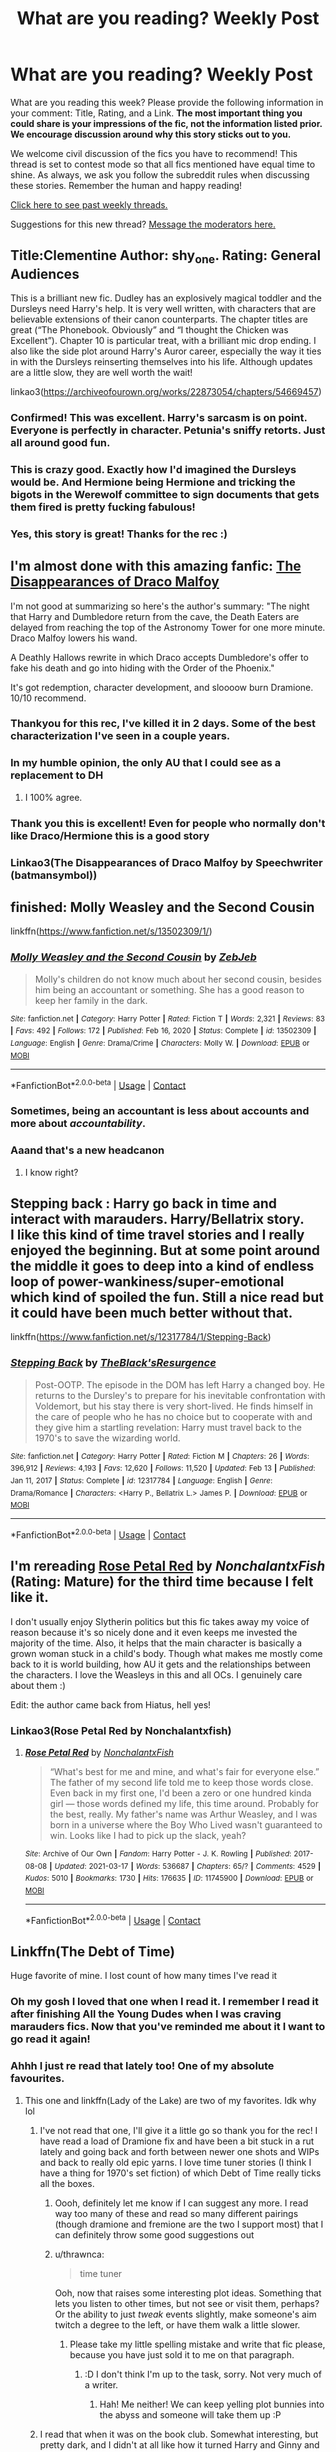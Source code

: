 #+TITLE: What are you reading? Weekly Post

* What are you reading? Weekly Post
:PROPERTIES:
:Author: the-phony-pony
:Score: 46
:DateUnix: 1615982417.0
:DateShort: 2021-Mar-17
:FlairText: Weekly Discussion
:END:
What are you reading this week? Please provide the following information in your comment: Title, Rating, and a Link. *The most important thing you could share is your impressions of the fic, not the information listed prior. We encourage discussion around why this story sticks out to you.*

We welcome civil discussion of the fics you have to recommend! This thread is set to contest mode so that all fics mentioned have equal time to shine. As always, we ask you follow the subreddit rules when discussing these stories. Remember the human and happy reading!

[[https://www.reddit.com/r/HPfanfiction/search?q=flair%3AWeekly+Discussion&restrict_sr=on&sort=new&t=all][Click here to see past weekly threads.]]

Suggestions for this new thread? [[https://www.reddit.com/message/compose?to=%2Fr%2FHPfanfiction&subject=Weekly+Thread][Message the moderators here.]]


** Title:Clementine Author: shy_one. Rating: General Audiences

This is a brilliant new fic. Dudley has an explosively magical toddler and the Dursleys need Harry's help. It is very well written, with characters that are believable extensions of their canon counterparts. The chapter titles are great (“The Phonebook. Obviously” and “I thought the Chicken was Excellent”). Chapter 10 is particular treat, with a brilliant mic drop ending. I also like the side plot around Harry's Auror career, especially the way it ties in with the Dursleys reinserting themselves into his life. Although updates are a little slow, they are well worth the wait!

linkao3([[https://archiveofourown.org/works/22873054/chapters/54669457]])
:PROPERTIES:
:Author: Ok-Acanthaceae-184
:Score: 23
:DateUnix: 1615998361.0
:DateShort: 2021-Mar-17
:END:

*** Confirmed! This was excellent. Harry's sarcasm is on point. Everyone is perfectly in character. Petunia's sniffy retorts. Just all around good fun.
:PROPERTIES:
:Author: Fit_Custard4195
:Score: 12
:DateUnix: 1616003779.0
:DateShort: 2021-Mar-17
:END:


*** This is crazy good. Exactly how I'd imagined the Dursleys would be. And Hermione being Hermione and tricking the bigots in the Werewolf committee to sign documents that gets them fired is pretty fucking fabulous!
:PROPERTIES:
:Author: inayeth1
:Score: 6
:DateUnix: 1616333438.0
:DateShort: 2021-Mar-21
:END:


*** Yes, this story is great! Thanks for the rec :)
:PROPERTIES:
:Author: anu_start_69
:Score: 2
:DateUnix: 1616566069.0
:DateShort: 2021-Mar-24
:END:


** I'm almost done with this amazing fanfic: [[https://archiveofourown.org/works/23296162/chapters/55794568][The Disappearances of Draco Malfoy]]

I'm not good at summarizing so here's the author's summary: "The night that Harry and Dumbledore return from the cave, the Death Eaters are delayed from reaching the top of the Astronomy Tower for one more minute. Draco Malfoy lowers his wand.

A Deathly Hallows rewrite in which Draco accepts Dumbledore's offer to fake his death and go into hiding with the Order of the Phoenix."

It's got redemption, character development, and sloooow burn Dramione. 10/10 recommend.
:PROPERTIES:
:Author: Maximum_Arachnid2804
:Score: 21
:DateUnix: 1616019306.0
:DateShort: 2021-Mar-18
:END:

*** Thankyou for this rec, I've killed it in 2 days. Some of the best characterization I've seen in a couple years.
:PROPERTIES:
:Author: Dominemm
:Score: 7
:DateUnix: 1616168893.0
:DateShort: 2021-Mar-19
:END:


*** In my humble opinion, the only AU that I could see as a replacement to DH
:PROPERTIES:
:Author: TheHi198
:Score: 7
:DateUnix: 1616300477.0
:DateShort: 2021-Mar-21
:END:

**** I 100% agree.
:PROPERTIES:
:Author: Maximum_Arachnid2804
:Score: 7
:DateUnix: 1616301306.0
:DateShort: 2021-Mar-21
:END:


*** Thank you this is excellent! Even for people who normally don't like Draco/Hermione this is a good story
:PROPERTIES:
:Author: camilagaa11
:Score: 6
:DateUnix: 1616176763.0
:DateShort: 2021-Mar-19
:END:


*** Linkao3(The Disappearances of Draco Malfoy by Speechwriter (batmansymbol))
:PROPERTIES:
:Author: HungryGhostCat
:Score: 2
:DateUnix: 1616467653.0
:DateShort: 2021-Mar-23
:END:


** finished: Molly Weasley and the Second Cousin

linkffn([[https://www.fanfiction.net/s/13502309/1/]])
:PROPERTIES:
:Author: NotSoSnarky
:Score: 22
:DateUnix: 1616109819.0
:DateShort: 2021-Mar-19
:END:

*** [[https://www.fanfiction.net/s/13502309/1/][*/Molly Weasley and the Second Cousin/*]] by [[https://www.fanfiction.net/u/10283561/ZebJeb][/ZebJeb/]]

#+begin_quote
  Molly's children do not know much about her second cousin, besides him being an accountant or something. She has a good reason to keep her family in the dark.
#+end_quote

^{/Site/:} ^{fanfiction.net} ^{*|*} ^{/Category/:} ^{Harry} ^{Potter} ^{*|*} ^{/Rated/:} ^{Fiction} ^{T} ^{*|*} ^{/Words/:} ^{2,321} ^{*|*} ^{/Reviews/:} ^{83} ^{*|*} ^{/Favs/:} ^{492} ^{*|*} ^{/Follows/:} ^{172} ^{*|*} ^{/Published/:} ^{Feb} ^{16,} ^{2020} ^{*|*} ^{/Status/:} ^{Complete} ^{*|*} ^{/id/:} ^{13502309} ^{*|*} ^{/Language/:} ^{English} ^{*|*} ^{/Genre/:} ^{Drama/Crime} ^{*|*} ^{/Characters/:} ^{Molly} ^{W.} ^{*|*} ^{/Download/:} ^{[[http://www.ff2ebook.com/old/ffn-bot/index.php?id=13502309&source=ff&filetype=epub][EPUB]]} ^{or} ^{[[http://www.ff2ebook.com/old/ffn-bot/index.php?id=13502309&source=ff&filetype=mobi][MOBI]]}

--------------

*FanfictionBot*^{2.0.0-beta} | [[https://github.com/FanfictionBot/reddit-ffn-bot/wiki/Usage][Usage]] | [[https://www.reddit.com/message/compose?to=tusing][Contact]]
:PROPERTIES:
:Author: FanfictionBot
:Score: 12
:DateUnix: 1616109838.0
:DateShort: 2021-Mar-19
:END:


*** Sometimes, being an accountant is less about accounts and more about /accountability/.
:PROPERTIES:
:Author: thrawnca
:Score: 10
:DateUnix: 1616230556.0
:DateShort: 2021-Mar-20
:END:


*** Aaand that's a new headcanon
:PROPERTIES:
:Author: Erkkifloof
:Score: 8
:DateUnix: 1616173560.0
:DateShort: 2021-Mar-19
:END:

**** I know right?
:PROPERTIES:
:Author: NotSoSnarky
:Score: 3
:DateUnix: 1616173920.0
:DateShort: 2021-Mar-19
:END:


** Stepping back : Harry go back in time and interact with marauders. Harry/Bellatrix story.\\
I like this kind of time travel stories and I really enjoyed the beginning. But at some point around the middle it goes to deep into a kind of endless loop of power-wankiness/super-emotional which kind of spoiled the fun. Still a nice read but it could have been much better without that.

linkffn([[https://www.fanfiction.net/s/12317784/1/Stepping-Back]])
:PROPERTIES:
:Author: PaddleStroke
:Score: 14
:DateUnix: 1615999747.0
:DateShort: 2021-Mar-17
:END:

*** [[https://www.fanfiction.net/s/12317784/1/][*/Stepping Back/*]] by [[https://www.fanfiction.net/u/8024050/TheBlack-sResurgence][/TheBlack'sResurgence/]]

#+begin_quote
  Post-OOTP. The episode in the DOM has left Harry a changed boy. He returns to the Dursley's to prepare for his inevitable confrontation with Voldemort, but his stay there is very short-lived. He finds himself in the care of people who he has no choice but to cooperate with and they give him a startling revelation: Harry must travel back to the 1970's to save the wizarding world.
#+end_quote

^{/Site/:} ^{fanfiction.net} ^{*|*} ^{/Category/:} ^{Harry} ^{Potter} ^{*|*} ^{/Rated/:} ^{Fiction} ^{M} ^{*|*} ^{/Chapters/:} ^{26} ^{*|*} ^{/Words/:} ^{396,912} ^{*|*} ^{/Reviews/:} ^{4,193} ^{*|*} ^{/Favs/:} ^{12,620} ^{*|*} ^{/Follows/:} ^{11,520} ^{*|*} ^{/Updated/:} ^{Feb} ^{13} ^{*|*} ^{/Published/:} ^{Jan} ^{11,} ^{2017} ^{*|*} ^{/Status/:} ^{Complete} ^{*|*} ^{/id/:} ^{12317784} ^{*|*} ^{/Language/:} ^{English} ^{*|*} ^{/Genre/:} ^{Drama/Romance} ^{*|*} ^{/Characters/:} ^{<Harry} ^{P.,} ^{Bellatrix} ^{L.>} ^{James} ^{P.} ^{*|*} ^{/Download/:} ^{[[http://www.ff2ebook.com/old/ffn-bot/index.php?id=12317784&source=ff&filetype=epub][EPUB]]} ^{or} ^{[[http://www.ff2ebook.com/old/ffn-bot/index.php?id=12317784&source=ff&filetype=mobi][MOBI]]}

--------------

*FanfictionBot*^{2.0.0-beta} | [[https://github.com/FanfictionBot/reddit-ffn-bot/wiki/Usage][Usage]] | [[https://www.reddit.com/message/compose?to=tusing][Contact]]
:PROPERTIES:
:Author: FanfictionBot
:Score: 4
:DateUnix: 1615999774.0
:DateShort: 2021-Mar-17
:END:


** I'm rereading [[https://archiveofourown.org/works/11745900?view_adult=true&view_full_work=true][*Rose Petal Red*]] by /NonchalantxFish/ (Rating: Mature) for the third time because I felt like it.

I don't usually enjoy Slytherin politics but this fic takes away my voice of reason because it's so nicely done and it even keeps me invested the majority of the time. Also, it helps that the main character is basically a grown woman stuck in a child's body. Though what makes me mostly come back to it is world building, how AU it gets and the relationships between the characters. I love the Weasleys in this and all OCs. I genuinely care about them :)

Edit: the author came back from Hiatus, hell yes!
:PROPERTIES:
:Author: hp_777
:Score: 12
:DateUnix: 1615991472.0
:DateShort: 2021-Mar-17
:END:

*** Linkao3(Rose Petal Red by Nonchalantxfish)
:PROPERTIES:
:Author: HungryGhostCat
:Score: 2
:DateUnix: 1616467753.0
:DateShort: 2021-Mar-23
:END:

**** [[https://archiveofourown.org/works/11745900][*/Rose Petal Red/*]] by [[https://www.archiveofourown.org/users/NonchalantxFish/pseuds/NonchalantxFish][/NonchalantxFish/]]

#+begin_quote
  “What's best for me and mine, and what's fair for everyone else.” The father of my second life told me to keep those words close. Even back in my first one, I'd been a zero or one hundred kinda girl --- those words defined my life, this time around. Probably for the best, really. My father's name was Arthur Weasley, and I was born in a universe where the Boy Who Lived wasn't guaranteed to win. Looks like I had to pick up the slack, yeah?
#+end_quote

^{/Site/:} ^{Archive} ^{of} ^{Our} ^{Own} ^{*|*} ^{/Fandom/:} ^{Harry} ^{Potter} ^{-} ^{J.} ^{K.} ^{Rowling} ^{*|*} ^{/Published/:} ^{2017-08-08} ^{*|*} ^{/Updated/:} ^{2021-03-17} ^{*|*} ^{/Words/:} ^{536687} ^{*|*} ^{/Chapters/:} ^{65/?} ^{*|*} ^{/Comments/:} ^{4529} ^{*|*} ^{/Kudos/:} ^{5010} ^{*|*} ^{/Bookmarks/:} ^{1730} ^{*|*} ^{/Hits/:} ^{176635} ^{*|*} ^{/ID/:} ^{11745900} ^{*|*} ^{/Download/:} ^{[[https://archiveofourown.org/downloads/11745900/Rose%20Petal%20Red.epub?updated_at=1616135214][EPUB]]} ^{or} ^{[[https://archiveofourown.org/downloads/11745900/Rose%20Petal%20Red.mobi?updated_at=1616135214][MOBI]]}

--------------

*FanfictionBot*^{2.0.0-beta} | [[https://github.com/FanfictionBot/reddit-ffn-bot/wiki/Usage][Usage]] | [[https://www.reddit.com/message/compose?to=tusing][Contact]]
:PROPERTIES:
:Author: FanfictionBot
:Score: 2
:DateUnix: 1616467778.0
:DateShort: 2021-Mar-23
:END:


** Linkffn(The Debt of Time)

Huge favorite of mine. I lost count of how many times I've read it
:PROPERTIES:
:Author: RikkuFayth
:Score: 12
:DateUnix: 1616073484.0
:DateShort: 2021-Mar-18
:END:

*** Oh my gosh I loved that one when I read it. I remember I read it after finishing All the Young Dudes when I was craving marauders fics. Now that you've reminded me about it I want to go read it again!
:PROPERTIES:
:Author: Creative-Wallaby-126
:Score: 5
:DateUnix: 1616192651.0
:DateShort: 2021-Mar-20
:END:


*** Ahhh I just re read that lately too! One of my absolute favourites.
:PROPERTIES:
:Author: Superted1612
:Score: 3
:DateUnix: 1616092675.0
:DateShort: 2021-Mar-18
:END:

**** This one and linkffn(Lady of the Lake) are two of my favorites. Idk why lol
:PROPERTIES:
:Author: RikkuFayth
:Score: 3
:DateUnix: 1616092728.0
:DateShort: 2021-Mar-18
:END:

***** I've not read that one, I'll give it a little go so thank you for the rec! I have read a load of Dramione fix and have been a bit stuck in a rut lately and going back and forth between newer one shots and WIPs and back to really old epic yarns. I love time tuner stories (I think I have a thing for 1970's set fiction) of which Debt of Time really ticks all the boxes.
:PROPERTIES:
:Author: Superted1612
:Score: 3
:DateUnix: 1616092919.0
:DateShort: 2021-Mar-18
:END:

****** Oooh, definitely let me know if I can suggest any more. I read way too many of these and read so many different pairings (though dramione and fremione are the two I support most) that I can definitely throw some good suggestions out
:PROPERTIES:
:Author: RikkuFayth
:Score: 5
:DateUnix: 1616093015.0
:DateShort: 2021-Mar-18
:END:


****** u/thrawnca:
#+begin_quote
  time tuner
#+end_quote

Ooh, now that raises some interesting plot ideas. Something that lets you listen to other times, but not see or visit them, perhaps? Or the ability to just /tweak/ events slightly, make someone's aim twitch a degree to the left, or have them walk a little slower.
:PROPERTIES:
:Author: thrawnca
:Score: 2
:DateUnix: 1616230937.0
:DateShort: 2021-Mar-20
:END:

******* Please take my little spelling mistake and write that fic please, because you have just sold it to me on that paragraph.
:PROPERTIES:
:Author: Superted1612
:Score: 3
:DateUnix: 1616232630.0
:DateShort: 2021-Mar-20
:END:

******** :D I don't think I'm up to the task, sorry. Not very much of a writer.
:PROPERTIES:
:Author: thrawnca
:Score: 2
:DateUnix: 1616232711.0
:DateShort: 2021-Mar-20
:END:

********* Hah! Me neither! We can keep yelling plot bunnies into the abyss and someone will take them up :P
:PROPERTIES:
:Author: Superted1612
:Score: 2
:DateUnix: 1616232781.0
:DateShort: 2021-Mar-20
:END:


***** I read that when it was on the book club. Somewhat interesting, but pretty dark, and I didn't at all like how it turned Harry and Ginny and Ron and various others into violent oppressive hedonists in the aftermath of the war.
:PROPERTIES:
:Author: thrawnca
:Score: 3
:DateUnix: 1616231115.0
:DateShort: 2021-Mar-20
:END:


***** [[https://www.fanfiction.net/s/10654712/1/][*/Lady of the Lake/*]] by [[https://www.fanfiction.net/u/4314892/Colubrina][/Colubrina/]]

#+begin_quote
  Hermione and Draco team up after the war to overthrow the Order and take over wizarding Britain. They have plans and they'll get power, but the cost of victory may be higher than they expected and more than they can bear. Dark Dramione. COMPLETE
#+end_quote

^{/Site/:} ^{fanfiction.net} ^{*|*} ^{/Category/:} ^{Harry} ^{Potter} ^{*|*} ^{/Rated/:} ^{Fiction} ^{M} ^{*|*} ^{/Chapters/:} ^{50} ^{*|*} ^{/Words/:} ^{183,705} ^{*|*} ^{/Reviews/:} ^{4,730} ^{*|*} ^{/Favs/:} ^{5,909} ^{*|*} ^{/Follows/:} ^{2,751} ^{*|*} ^{/Updated/:} ^{Jun} ^{8,} ^{2015} ^{*|*} ^{/Published/:} ^{Aug} ^{29,} ^{2014} ^{*|*} ^{/Status/:} ^{Complete} ^{*|*} ^{/id/:} ^{10654712} ^{*|*} ^{/Language/:} ^{English} ^{*|*} ^{/Genre/:} ^{Drama/Romance} ^{*|*} ^{/Characters/:} ^{<Hermione} ^{G.,} ^{Draco} ^{M.>} ^{Blaise} ^{Z.,} ^{Theodore} ^{N.} ^{*|*} ^{/Download/:} ^{[[http://www.ff2ebook.com/old/ffn-bot/index.php?id=10654712&source=ff&filetype=epub][EPUB]]} ^{or} ^{[[http://www.ff2ebook.com/old/ffn-bot/index.php?id=10654712&source=ff&filetype=mobi][MOBI]]}

--------------

*FanfictionBot*^{2.0.0-beta} | [[https://github.com/FanfictionBot/reddit-ffn-bot/wiki/Usage][Usage]] | [[https://www.reddit.com/message/compose?to=tusing][Contact]]
:PROPERTIES:
:Author: FanfictionBot
:Score: 2
:DateUnix: 1616092750.0
:DateShort: 2021-Mar-18
:END:


*** [[https://www.fanfiction.net/s/10772496/1/][*/The Debt of Time/*]] by [[https://www.fanfiction.net/u/5869599/ShayaLonnie][/ShayaLonnie/]]

#+begin_quote
  When Hermione finds a way to bring Sirius back from the veil, her actions change the rest of the war. Little does she know her spell restoring him to life provokes magic she doesn't understand and sets her on a path that ends with a Time-Turner. *Art by Freya Ishtar*
#+end_quote

^{/Site/:} ^{fanfiction.net} ^{*|*} ^{/Category/:} ^{Harry} ^{Potter} ^{*|*} ^{/Rated/:} ^{Fiction} ^{M} ^{*|*} ^{/Chapters/:} ^{154} ^{*|*} ^{/Words/:} ^{727,515} ^{*|*} ^{/Reviews/:} ^{13,498} ^{*|*} ^{/Favs/:} ^{11,272} ^{*|*} ^{/Follows/:} ^{4,407} ^{*|*} ^{/Updated/:} ^{Oct} ^{27,} ^{2016} ^{*|*} ^{/Published/:} ^{Oct} ^{21,} ^{2014} ^{*|*} ^{/Status/:} ^{Complete} ^{*|*} ^{/id/:} ^{10772496} ^{*|*} ^{/Language/:} ^{English} ^{*|*} ^{/Genre/:} ^{Romance/Friendship} ^{*|*} ^{/Characters/:} ^{Hermione} ^{G.,} ^{Sirius} ^{B.,} ^{Remus} ^{L.} ^{*|*} ^{/Download/:} ^{[[http://www.ff2ebook.com/old/ffn-bot/index.php?id=10772496&source=ff&filetype=epub][EPUB]]} ^{or} ^{[[http://www.ff2ebook.com/old/ffn-bot/index.php?id=10772496&source=ff&filetype=mobi][MOBI]]}

--------------

*FanfictionBot*^{2.0.0-beta} | [[https://github.com/FanfictionBot/reddit-ffn-bot/wiki/Usage][Usage]] | [[https://www.reddit.com/message/compose?to=tusing][Contact]]
:PROPERTIES:
:Author: FanfictionBot
:Score: 2
:DateUnix: 1616073503.0
:DateShort: 2021-Mar-18
:END:


** Human, rated M. [[https://archiveofourown.org/works/23404057/chapters/56088769]]

I loved this fic. Really different. It's Remus/Tonks but it's nothing like canon. It's an AU where Remus and other werewolves were trained to be Voldemort's assassins/bodyguards as young children. It's a totally different take on Remus, werewolves, and the HP universe overall. Almost 190k words, complete.
:PROPERTIES:
:Author: Zigzagthatzip
:Score: 12
:DateUnix: 1616161094.0
:DateShort: 2021-Mar-19
:END:

*** Linkao3(Human by cellorocksmyworld)
:PROPERTIES:
:Author: HungryGhostCat
:Score: 2
:DateUnix: 1616467148.0
:DateShort: 2021-Mar-23
:END:

**** [[https://archiveofourown.org/works/23404057][*/Human/*]] by [[https://www.archiveofourown.org/users/cellorocksmyworld/pseuds/cellorocksmyworld][/cellorocksmyworld/]]

#+begin_quote
  Nymphadora Tonks takes a chance and asks the pariah of the wizarding world - Remus Lupin - out for a drink. The chaos that ensues will test her bravery, her ability to Apparate whilst drunk, and her perception of those who must live in the grey areas between black and white. AU
#+end_quote

^{/Site/:} ^{Archive} ^{of} ^{Our} ^{Own} ^{*|*} ^{/Fandom/:} ^{Harry} ^{Potter} ^{-} ^{J.} ^{K.} ^{Rowling} ^{*|*} ^{/Published/:} ^{2020-03-31} ^{*|*} ^{/Completed/:} ^{2021-03-15} ^{*|*} ^{/Words/:} ^{187788} ^{*|*} ^{/Chapters/:} ^{20/20} ^{*|*} ^{/Comments/:} ^{26} ^{*|*} ^{/Kudos/:} ^{46} ^{*|*} ^{/Bookmarks/:} ^{16} ^{*|*} ^{/Hits/:} ^{1556} ^{*|*} ^{/ID/:} ^{23404057} ^{*|*} ^{/Download/:} ^{[[https://archiveofourown.org/downloads/23404057/Human.epub?updated_at=1615865508][EPUB]]} ^{or} ^{[[https://archiveofourown.org/downloads/23404057/Human.mobi?updated_at=1615865508][MOBI]]}

--------------

*FanfictionBot*^{2.0.0-beta} | [[https://github.com/FanfictionBot/reddit-ffn-bot/wiki/Usage][Usage]] | [[https://www.reddit.com/message/compose?to=tusing][Contact]]
:PROPERTIES:
:Author: FanfictionBot
:Score: 2
:DateUnix: 1616467174.0
:DateShort: 2021-Mar-23
:END:


*** I just finished this one too! I wish she had time to finish her other story Give Me Up For Gone (another Remus and Tonks AU), it was also really good
:PROPERTIES:
:Author: Jgrmnn
:Score: 1
:DateUnix: 1616418858.0
:DateShort: 2021-Mar-22
:END:


** linkffn([[https://www.fanfiction.net/s/13845602/1/No-One-s-Listening]])

A great One-shot I had the pleasure of discovering. Not one who reads these things normally but I'm glad I went and followed my impulse. Really captures the Heart and Soul of the balck family. How they were so broken and how each one ultimately was rendered apart from each other by the Black Family traditions and Motto.
:PROPERTIES:
:Author: jk-alot
:Score: 10
:DateUnix: 1616376141.0
:DateShort: 2021-Mar-22
:END:

*** Holy shot there went my heart. Poor reggie
:PROPERTIES:
:Author: lalionneverte
:Score: 5
:DateUnix: 1616452070.0
:DateShort: 2021-Mar-23
:END:

**** In a twist it seems that reggie was the only one to really notice how broken the family was. And he died just as he truly realized what he needed to do.
:PROPERTIES:
:Author: jk-alot
:Score: 4
:DateUnix: 1616453920.0
:DateShort: 2021-Mar-23
:END:


*** Linkffn(No One's Listening by whitherwaywill)
:PROPERTIES:
:Author: HungryGhostCat
:Score: 3
:DateUnix: 1616467475.0
:DateShort: 2021-Mar-23
:END:

**** [deleted]
:PROPERTIES:
:Score: 2
:DateUnix: 1616467500.0
:DateShort: 2021-Mar-23
:END:

***** Weird... wrong story got linked 😑
:PROPERTIES:
:Author: HungryGhostCat
:Score: 3
:DateUnix: 1616467839.0
:DateShort: 2021-Mar-23
:END:


*** ffnbot!refresh
:PROPERTIES:
:Author: thrawnca
:Score: 1
:DateUnix: 1616568394.0
:DateShort: 2021-Mar-24
:END:


*** [[https://www.fanfiction.net/s/13845602/1/][*/No One's Listening/*]] by [[https://www.fanfiction.net/u/9059141/whitherwaywill][/whitherwaywill/]]

#+begin_quote
  The Blacks will say what they like, scream what they like, do what they like, but no one's ever listening.
#+end_quote

^{/Site/:} ^{fanfiction.net} ^{*|*} ^{/Category/:} ^{Harry} ^{Potter} ^{*|*} ^{/Rated/:} ^{Fiction} ^{T} ^{*|*} ^{/Words/:} ^{3,088} ^{*|*} ^{/Reviews/:} ^{2} ^{*|*} ^{/Favs/:} ^{7} ^{*|*} ^{/Follows/:} ^{4} ^{*|*} ^{/Published/:} ^{Mar} ^{21} ^{*|*} ^{/Status/:} ^{Complete} ^{*|*} ^{/id/:} ^{13845602} ^{*|*} ^{/Language/:} ^{English} ^{*|*} ^{/Genre/:} ^{Family/Angst} ^{*|*} ^{/Characters/:} ^{Sirius} ^{B.,} ^{Regulus} ^{B.,} ^{Orion} ^{B.,} ^{Walburga} ^{B.} ^{*|*} ^{/Download/:} ^{[[http://www.ff2ebook.com/old/ffn-bot/index.php?id=13845602&source=ff&filetype=epub][EPUB]]} ^{or} ^{[[http://www.ff2ebook.com/old/ffn-bot/index.php?id=13845602&source=ff&filetype=mobi][MOBI]]}

--------------

*FanfictionBot*^{2.0.0-beta} | [[https://github.com/FanfictionBot/reddit-ffn-bot/wiki/Usage][Usage]] | [[https://www.reddit.com/message/compose?to=tusing][Contact]]
:PROPERTIES:
:Author: FanfictionBot
:Score: 1
:DateUnix: 1616568426.0
:DateShort: 2021-Mar-24
:END:


** This beautiful piece of literature:

[[https://m.fanfiction.net/s/10150152/1/Through-the-Veil-Strangely]]
:PROPERTIES:
:Author: Daemon_Sultan
:Score: 9
:DateUnix: 1615986375.0
:DateShort: 2021-Mar-17
:END:

*** Ah, I love this one. Pre-Heresy Thousand Sons are cool. I also really love the Author's other work, the Inquisitor Carrow series.
:PROPERTIES:
:Author: Josiador
:Score: 4
:DateUnix: 1616026734.0
:DateShort: 2021-Mar-18
:END:


*** Linkffn(Through the Veil Strangely by littlewhitecat)
:PROPERTIES:
:Author: HungryGhostCat
:Score: 3
:DateUnix: 1616466875.0
:DateShort: 2021-Mar-23
:END:

**** [[https://www.fanfiction.net/s/10150152/1/][*/Through the Veil Strangely/*]] by [[https://www.fanfiction.net/u/2085009/littlewhitecat][/littlewhitecat/]]

#+begin_quote
  When Sirius falls through the Veil in the Department of Mysteries Harry attempts to nose-dive after him. A strange encounter for Harry radically changes his world view;why worry about a Dark Lord when there's a good book to explore?
#+end_quote

^{/Site/:} ^{fanfiction.net} ^{*|*} ^{/Category/:} ^{Harry} ^{Potter} ^{+} ^{Warhammer} ^{Crossover} ^{*|*} ^{/Rated/:} ^{Fiction} ^{T} ^{*|*} ^{/Chapters/:} ^{6} ^{*|*} ^{/Words/:} ^{70,340} ^{*|*} ^{/Reviews/:} ^{392} ^{*|*} ^{/Favs/:} ^{2,026} ^{*|*} ^{/Follows/:} ^{1,427} ^{*|*} ^{/Updated/:} ^{Nov} ^{16,} ^{2015} ^{*|*} ^{/Published/:} ^{Feb} ^{28,} ^{2014} ^{*|*} ^{/Status/:} ^{Complete} ^{*|*} ^{/id/:} ^{10150152} ^{*|*} ^{/Language/:} ^{English} ^{*|*} ^{/Genre/:} ^{Adventure/Humor} ^{*|*} ^{/Download/:} ^{[[http://www.ff2ebook.com/old/ffn-bot/index.php?id=10150152&source=ff&filetype=epub][EPUB]]} ^{or} ^{[[http://www.ff2ebook.com/old/ffn-bot/index.php?id=10150152&source=ff&filetype=mobi][MOBI]]}

--------------

*FanfictionBot*^{2.0.0-beta} | [[https://github.com/FanfictionBot/reddit-ffn-bot/wiki/Usage][Usage]] | [[https://www.reddit.com/message/compose?to=tusing][Contact]]
:PROPERTIES:
:Author: FanfictionBot
:Score: 2
:DateUnix: 1616466903.0
:DateShort: 2021-Mar-23
:END:


** I've been enjoying some work by "inwardtransience" on ao3. Specifically, I love the writing style and worldbuilding in "To Reach Without" and "Her Mother's Love." I'm not linking them, just to be on the safe side with rule 8. But if you, like me, have no moral objection to reading fiction that would violate rule 8 to link, then I strongly recommend that you find and read these fics.
:PROPERTIES:
:Author: Devil_May_Kare
:Score: 10
:DateUnix: 1616064199.0
:DateShort: 2021-Mar-18
:END:

*** I really like her work and worldbuilding. She has mad writing and research skills but she almost never finishes a story or really gets going with it, despite writing hundreds of thousands of words lengt stories. Such a shame.
:PROPERTIES:
:Author: Pavic412
:Score: 7
:DateUnix: 1616070833.0
:DateShort: 2021-Mar-18
:END:

**** While she struggles to complete fics due to how long they get, her writing, characterization and worldbuilding are so far above most writers that even though they may not be complete, they are 100% worth reading.

Only downside is that she's ruined me for most long fiction, most just don't compare to her work (though it isn't a downside for me, her fics are very wordy, and heavy on introspection, which might not be to some people's tastes).
:PROPERTIES:
:Author: BecomingValkyrie
:Score: 5
:DateUnix: 1616101707.0
:DateShort: 2021-Mar-19
:END:


*** She has a talent for depicting protagonists with unusual mental states. Sociopaths (The Good War, The Long Game, The Plan Series) , Magical Creatures (Her Mother's Love) and abuse/trauma survivors (To Reach Without). Their thought processes and motivations feel realistic and come through clearly. If you like reading mental therapy sessions in fiction (Jessica Yamada from Parahumans anyone?) you are likely to love it. And that's not even getting into the amazing worldbuilding shared common to her fics!

Cons: Her plots tend to get lost within the characters and worldbuilding leaving most of the works incomplete or untenably large (1M words of The Plan Series). Don't mind much though, this is one of the situations in which the journey is a lot more beautiful than the end.
:PROPERTIES:
:Author: xshadowfax
:Score: 6
:DateUnix: 1616093656.0
:DateShort: 2021-Mar-18
:END:


** Im on chapter 36 of an alternate universe fanfiction featuring Harry potter and an original character. Harry has the elder wand and the two of them are what we call "elementals" meaning they can control an element. The story is really good so far, its not really canon compliant but it has a lot of scenes from canon (idk if that makes sense ? ) I don't know what the pairings are gonna be (im still on year 3 so they are kind of young ? ) but the story is finished and there is an epilogue. Linkffn([[https://m.fanfiction.net/s/12798308/1/]])
:PROPERTIES:
:Author: chayoutofcontext
:Score: 9
:DateUnix: 1616072855.0
:DateShort: 2021-Mar-18
:END:

*** I can tell you that the pairing part is very very much worth it, it's done really well and the war is done amazingly too
:PROPERTIES:
:Author: Erkkifloof
:Score: 7
:DateUnix: 1616173657.0
:DateShort: 2021-Mar-19
:END:


*** [[https://www.fanfiction.net/s/12798308/1/][*/Harry Potter and the Elemental's Power/*]] by [[https://www.fanfiction.net/u/9922227/Sage-Ra][/Sage Ra/]]

#+begin_quote
  A story about a Harry Potter possessing the Elder Wand, the power of an Element and a prophecy balancing his fate.
#+end_quote

^{/Site/:} ^{fanfiction.net} ^{*|*} ^{/Category/:} ^{Harry} ^{Potter} ^{*|*} ^{/Rated/:} ^{Fiction} ^{M} ^{*|*} ^{/Chapters/:} ^{63} ^{*|*} ^{/Words/:} ^{403,221} ^{*|*} ^{/Reviews/:} ^{202} ^{*|*} ^{/Favs/:} ^{1,632} ^{*|*} ^{/Follows/:} ^{902} ^{*|*} ^{/Published/:} ^{Jan} ^{13,} ^{2018} ^{*|*} ^{/Status/:} ^{Complete} ^{*|*} ^{/id/:} ^{12798308} ^{*|*} ^{/Language/:} ^{English} ^{*|*} ^{/Genre/:} ^{Adventure/Fantasy} ^{*|*} ^{/Characters/:} ^{Harry} ^{P.,} ^{OC} ^{*|*} ^{/Download/:} ^{[[http://www.ff2ebook.com/old/ffn-bot/index.php?id=12798308&source=ff&filetype=epub][EPUB]]} ^{or} ^{[[http://www.ff2ebook.com/old/ffn-bot/index.php?id=12798308&source=ff&filetype=mobi][MOBI]]}

--------------

*FanfictionBot*^{2.0.0-beta} | [[https://github.com/FanfictionBot/reddit-ffn-bot/wiki/Usage][Usage]] | [[https://www.reddit.com/message/compose?to=tusing][Contact]]
:PROPERTIES:
:Author: FanfictionBot
:Score: 3
:DateUnix: 1616072874.0
:DateShort: 2021-Mar-18
:END:


** I'm almost done with The Merging, and it'd say it's 3.5/5.

It starts well, but later the story's spread too thin when the author keeps introducing new characters for Harry to interact with. That in itself is not that bad, but most of those characters star in one chapter, and then they are forgotten for the next few.

It's even worse considering the story is tagged as a Romance, and all those characters are supposed to be potential love interests, but when you finally get to know one of them the story moves on to the next one.
:PROPERTIES:
:Author: ygrekks
:Score: 7
:DateUnix: 1615988087.0
:DateShort: 2021-Mar-17
:END:

*** It's so unfocused, lol.

It could've been the one good Honks fic
:PROPERTIES:
:Score: 3
:DateUnix: 1616026673.0
:DateShort: 2021-Mar-18
:END:

**** Right?!

But then Tonks randomly decides to leave it all behind and throw it in with Voldy...
:PROPERTIES:
:Author: ygrekks
:Score: 4
:DateUnix: 1616062691.0
:DateShort: 2021-Mar-18
:END:

***** She is an undercover agent, there's a long scene explaining that.
:PROPERTIES:
:Author: Tiiber
:Score: 3
:DateUnix: 1616149537.0
:DateShort: 2021-Mar-19
:END:

****** I'm well aware. It was more of a complaint that decision to do it came really out of nowhere. There was no slowly growing discontent with the Order on her side, she was not arguing for them to take more drastic measures. She just lost a fight, and her attitude towards war changed.
:PROPERTIES:
:Author: ygrekks
:Score: 5
:DateUnix: 1616226401.0
:DateShort: 2021-Mar-20
:END:


**** If you're looking for Honks, might I recommend linkffn(A Graceless Tandem) ?
:PROPERTIES:
:Score: 3
:DateUnix: 1616214475.0
:DateShort: 2021-Mar-20
:END:

***** [[https://www.fanfiction.net/s/13806550/1/][*/A Graceless Tandem/*]] by [[https://www.fanfiction.net/u/13265614/Frickles][/Frickles/]]

#+begin_quote
  Newly minted auror Harry Potter is assigned to partner with the DMLE's loose cannon, Nymphadora Tonks, on her last chance with the Department. AU.
#+end_quote

^{/Site/:} ^{fanfiction.net} ^{*|*} ^{/Category/:} ^{Harry} ^{Potter} ^{*|*} ^{/Rated/:} ^{Fiction} ^{M} ^{*|*} ^{/Chapters/:} ^{8} ^{*|*} ^{/Words/:} ^{36,931} ^{*|*} ^{/Reviews/:} ^{95} ^{*|*} ^{/Favs/:} ^{253} ^{*|*} ^{/Follows/:} ^{416} ^{*|*} ^{/Updated/:} ^{Mar} ^{11} ^{*|*} ^{/Published/:} ^{Jan} ^{29} ^{*|*} ^{/id/:} ^{13806550} ^{*|*} ^{/Language/:} ^{English} ^{*|*} ^{/Genre/:} ^{Romance/Suspense} ^{*|*} ^{/Characters/:} ^{<Harry} ^{P.,} ^{N.} ^{Tonks>} ^{*|*} ^{/Download/:} ^{[[http://www.ff2ebook.com/old/ffn-bot/index.php?id=13806550&source=ff&filetype=epub][EPUB]]} ^{or} ^{[[http://www.ff2ebook.com/old/ffn-bot/index.php?id=13806550&source=ff&filetype=mobi][MOBI]]}

--------------

*FanfictionBot*^{2.0.0-beta} | [[https://github.com/FanfictionBot/reddit-ffn-bot/wiki/Usage][Usage]] | [[https://www.reddit.com/message/compose?to=tusing][Contact]]
:PROPERTIES:
:Author: FanfictionBot
:Score: 3
:DateUnix: 1616214502.0
:DateShort: 2021-Mar-20
:END:


***** are there lemons?
:PROPERTIES:
:Author: MH_VOID
:Score: 2
:DateUnix: 1616558633.0
:DateShort: 2021-Mar-24
:END:

****** No. Some oblique references, a few 'fade to black' moments, but nothing sexually explicit.
:PROPERTIES:
:Score: 2
:DateUnix: 1616559518.0
:DateShort: 2021-Mar-24
:END:


** I somehow stumbled onto an unusual fic that I just finished. I swear I don't only read Draco-centric fics! This one is pretty dark, but not in the evil wizard sort of way but rather on the topic of mental illness. It's ultimately a Drarry, but the focus of the story really isn't the romance part of it.

It was quite good, but also depressing to read so make sure you've got the constitution for it. There's also a morbid sense of humor throughout the fic, so if you can't do gallows humor you might not like the way some of the people joke. It's all a part of the greater scheme though, and the fic wouldn't have been the same without it popping up here and there.

The author has quite a few misspellings and misused words, so I get the sense that they either lacked a beta or might not be a native English speaker.

TW/CW: Talk of mental illness, eating disorders, addiction, and suicide.

Linkao3(What's Eating Draco Malfoy? by i8thecookie)
:PROPERTIES:
:Author: HungryGhostCat
:Score: 7
:DateUnix: 1616099904.0
:DateShort: 2021-Mar-19
:END:

*** [[https://archiveofourown.org/works/11992257][*/What's Eating Draco Malfoy?/*]] by [[https://www.archiveofourown.org/users/i8thecookie/pseuds/i8thecookie][/i8thecookie/]]

#+begin_quote
  "Tragedy struck today when Anorexia Nervosa claimed a young boy's life," he spoke loudly. "Very sad. He will be missed by one person, maybe two. Awful. Now to the weather with Carl!"Ginny could not help herself; she burst out laughing. She didn't know what was more absurd. The way Malfoy joked about his own death or the fact that he had watched muggle TV. Muggle news even."You're a bloody lunatic!" she snorted, and Malfoy's smile widened."Darling," he said in a posh accent. "We're all bloody lunatics, that's why we're here in the first place." He started to stand up. "Now that you're here, that goes for you too." He began walking away from her, slowly tilting his head as he spoke over his shoulder."Welcome to the loony bin, Weaslette!"
#+end_quote

^{/Site/:} ^{Archive} ^{of} ^{Our} ^{Own} ^{*|*} ^{/Fandom/:} ^{Harry} ^{Potter} ^{-} ^{J.} ^{K.} ^{Rowling} ^{*|*} ^{/Published/:} ^{2017-09-24} ^{*|*} ^{/Completed/:} ^{2019-07-03} ^{*|*} ^{/Words/:} ^{75214} ^{*|*} ^{/Chapters/:} ^{4/4} ^{*|*} ^{/Comments/:} ^{194} ^{*|*} ^{/Kudos/:} ^{1380} ^{*|*} ^{/Bookmarks/:} ^{336} ^{*|*} ^{/Hits/:} ^{26222} ^{*|*} ^{/ID/:} ^{11992257} ^{*|*} ^{/Download/:} ^{[[https://archiveofourown.org/downloads/11992257/Whats%20Eating%20Draco.epub?updated_at=1616052615][EPUB]]} ^{or} ^{[[https://archiveofourown.org/downloads/11992257/Whats%20Eating%20Draco.mobi?updated_at=1616052615][MOBI]]}

--------------

*FanfictionBot*^{2.0.0-beta} | [[https://github.com/FanfictionBot/reddit-ffn-bot/wiki/Usage][Usage]] | [[https://www.reddit.com/message/compose?to=tusing][Contact]]
:PROPERTIES:
:Author: FanfictionBot
:Score: 3
:DateUnix: 1616099920.0
:DateShort: 2021-Mar-19
:END:


*** Do you know how it earned the 'E' rating?
:PROPERTIES:
:Author: thrawnca
:Score: 2
:DateUnix: 1616568515.0
:DateShort: 2021-Mar-24
:END:

**** Most likely because of the content warnings that I mentioned before. It doesn't gloss over anything about some of the illnesses that it talks about, and it especially doesn't make any of it romanticized or pretty. The issues encountered by characters in it are boldly and harshly described, there's nothing nice about any of it. There's no sexually explicit content, just painful explicit content.
:PROPERTIES:
:Author: HungryGhostCat
:Score: 1
:DateUnix: 1616569108.0
:DateShort: 2021-Mar-24
:END:


** I'm reading The Eagle's Nest on Ao3. It's a post-war eighth year fic that has some really cool characterizations. Dramione, but there's more to it than the usual tropey shit of Hermione being reduced to a blank slate to help along Draco's redemption. I really recommend it! [[https://archiveofourown.org/works/14461941/chapters/33410025]]
:PROPERTIES:
:Author: Creative-Wallaby-126
:Score: 6
:DateUnix: 1616192578.0
:DateShort: 2021-Mar-20
:END:

*** Linkao3(The Eagle's Nest by HeartOfAspen)
:PROPERTIES:
:Author: HungryGhostCat
:Score: 1
:DateUnix: 1616467220.0
:DateShort: 2021-Mar-23
:END:

**** ffnbot!refresh
:PROPERTIES:
:Author: HungryGhostCat
:Score: 1
:DateUnix: 1616473922.0
:DateShort: 2021-Mar-23
:END:


**** [[https://archiveofourown.org/works/14461941][*/The Eagle's Nest/*]] by [[https://www.archiveofourown.org/users/HeartOfAspen/pseuds/HeartOfAspen][/HeartOfAspen/]]

#+begin_quote
  Hermione's eighth year at Hogwarts is already going to be difficult in the aftermath of the war, but is further thrown into upheaval when Headmistress McGonagall orders a re-sorting of all students to promote inter-house unity. But when the Sorting Hat sends Hermione to Ravenclaw with Draco - and without Harry or Ron - how will she cope? [Epilogue? What epilogue?] Prevalent alchemy.
#+end_quote

^{/Site/:} ^{Archive} ^{of} ^{Our} ^{Own} ^{*|*} ^{/Fandom/:} ^{Harry} ^{Potter} ^{-} ^{J.} ^{K.} ^{Rowling} ^{*|*} ^{/Published/:} ^{2018-04-28} ^{*|*} ^{/Completed/:} ^{2020-09-21} ^{*|*} ^{/Words/:} ^{292798} ^{*|*} ^{/Chapters/:} ^{71/71} ^{*|*} ^{/Comments/:} ^{3162} ^{*|*} ^{/Kudos/:} ^{6635} ^{*|*} ^{/Bookmarks/:} ^{1856} ^{*|*} ^{/Hits/:} ^{173904} ^{*|*} ^{/ID/:} ^{14461941} ^{*|*} ^{/Download/:} ^{[[https://archiveofourown.org/downloads/14461941/The%20Eagles%20Nest.epub?updated_at=1616078151][EPUB]]} ^{or} ^{[[https://archiveofourown.org/downloads/14461941/The%20Eagles%20Nest.mobi?updated_at=1616078151][MOBI]]}

--------------

*FanfictionBot*^{2.0.0-beta} | [[https://github.com/FanfictionBot/reddit-ffn-bot/wiki/Usage][Usage]] | [[https://www.reddit.com/message/compose?to=tusing][Contact]]
:PROPERTIES:
:Author: FanfictionBot
:Score: 1
:DateUnix: 1616473956.0
:DateShort: 2021-Mar-23
:END:


** Linkffn(Warcaster) was unexpectedly amazing. It had harry dimension traveling and the other dimension very different and interesting- I almost want a novel on that alone- without becoming boring/slow or too focused on the other dimension. It's a really well balanced piece of work, covers dark topics and war tactics and retains humour. Realistic, no bashing, no OP, unfinished but a good read and definitely worth it.
:PROPERTIES:
:Author: broken_brushes
:Score: 4
:DateUnix: 1616531424.0
:DateShort: 2021-Mar-24
:END:

*** [[https://www.fanfiction.net/s/10125015/1/][*/Warcaster/*]] by [[https://www.fanfiction.net/u/3269586/The-Crimson-Lord][/The Crimson Lord/]]

#+begin_quote
  The spell that should have killed sent its victim to a world where man bound machines to their will. Warcasters commanded and warjacks obeyed, and the Fates that had meant for the boy to carry a burden found instead a girl who stared at them beside the empty crib of her twin. Fifteen years have passed and the Dark Lord has returned. The Light must have a champion, but who?
#+end_quote

^{/Site/:} ^{fanfiction.net} ^{*|*} ^{/Category/:} ^{Harry} ^{Potter} ^{*|*} ^{/Rated/:} ^{Fiction} ^{T} ^{*|*} ^{/Chapters/:} ^{10} ^{*|*} ^{/Words/:} ^{50,630} ^{*|*} ^{/Reviews/:} ^{567} ^{*|*} ^{/Favs/:} ^{1,487} ^{*|*} ^{/Follows/:} ^{1,635} ^{*|*} ^{/Updated/:} ^{Jul} ^{4,} ^{2019} ^{*|*} ^{/Published/:} ^{Feb} ^{19,} ^{2014} ^{*|*} ^{/id/:} ^{10125015} ^{*|*} ^{/Language/:} ^{English} ^{*|*} ^{/Genre/:} ^{Adventure/Fantasy} ^{*|*} ^{/Characters/:} ^{Harry} ^{P.} ^{*|*} ^{/Download/:} ^{[[http://www.ff2ebook.com/old/ffn-bot/index.php?id=10125015&source=ff&filetype=epub][EPUB]]} ^{or} ^{[[http://www.ff2ebook.com/old/ffn-bot/index.php?id=10125015&source=ff&filetype=mobi][MOBI]]}

--------------

*FanfictionBot*^{2.0.0-beta} | [[https://github.com/FanfictionBot/reddit-ffn-bot/wiki/Usage][Usage]] | [[https://www.reddit.com/message/compose?to=tusing][Contact]]
:PROPERTIES:
:Author: FanfictionBot
:Score: 3
:DateUnix: 1616531450.0
:DateShort: 2021-Mar-24
:END:


** Re-reading [[https://archiveofourown.org/series/755028]] (Of A Linear Circle) because the latest part Finally got around to describing what exactly happened in Halloween 1981. As far as this AU is concerned anyway.

I rate the entire Series an 8 out of 10. My favorite part being Part 3(Harry is in it!)

As to why it sticks out for me, it fixes an issue with Canon that bothered me since the very beginning. Harry should not have been in that house after Riddle regained a body the way he did. The entirety of OoTP was a shitshow this fic goes out of it's way to fix. Even if it was done in a very extreme manner.
:PROPERTIES:
:Author: Blade1301
:Score: 12
:DateUnix: 1615996720.0
:DateShort: 2021-Mar-17
:END:

*** Just bumped up to the current point of this after reading the whole series, it is probably the longest work I've ever read and maintains a pretty consistent quality.

Now I'm in that post-good book dip.
:PROPERTIES:
:Author: undyau
:Score: 2
:DateUnix: 1616142201.0
:DateShort: 2021-Mar-19
:END:


*** Thanks for it, really good fic, read the whole 1st part of a couple of days. Apart from a few things about Dumbledore, it's really good fic series
:PROPERTIES:
:Author: Rishabh_0507
:Score: 2
:DateUnix: 1616491156.0
:DateShort: 2021-Mar-23
:END:

**** Not spoiling it, but there is an interesting reveal about Dumbledore in Part 8. In the sence that I've never seen it before. You know, assuming you get that far.
:PROPERTIES:
:Author: Blade1301
:Score: 3
:DateUnix: 1616508460.0
:DateShort: 2021-Mar-23
:END:

***** I'll just cross my fingers that it isn't something bad regarding him. God knows how many fics I have read with a bad image of dumbledore lol
:PROPERTIES:
:Author: Rishabh_0507
:Score: 2
:DateUnix: 1616509287.0
:DateShort: 2021-Mar-23
:END:


** Title: Bibliomancy

My thoughts: This was a reread. An older fic Irma Pince centric about libraries and existentialism. Definitely recommend if you haven't read it before! I think the author initially intended it to be a AU with more fics. But I liked this one.

linkao3([[https://archiveofourown.org/works/13331355]])

I am mostly following along with [[https://archiveofourown.org/works/28860678][Pandemic]]. There is one chapter left so I decided to catch up on the shorter stories in the AU.

Title: Ballad of the Sugar Plum Fairy My thoughts: This is about Albus Dumbledore's story in Pandemic. I liked how he is written in the AU. So it was good to have a standalone one shot focusing on him. Definitely going on the reread list.

linkao3([[https://archiveofourown.org/works/29439321]])

Title: Hoist the Colors

My thoughts: Bellatrix centric one shot in Pandemic. I really liked how this fic has a realistic take on Delphi's origins. Without spoiling too much, Narcissa is the one who ends the second war. She gets Voldemort to retire by giving him a kid to worry about. The whole AU is just wonderful what-if world building with beautiful writing. I loved how the female characters are written.

linkao3([[https://archiveofourown.org/works/29971104]])

Title: The keepers of the flame of the ecumenical good

My thoughts: Draco centric one shot in Pandemic. Draco isn't my favorite in canon. The author does a good job of making him likable in this AU. I don't think this will be on my reread list because Draco.

linkao3([[https://archiveofourown.org/works/29665644]])

Title: Eternal Sunshine of the Scourgified Mind

My thoughts: Not sure. Finding it hard to get into this fic. Maybe next week I can give more impressions.

linkffn([[https://www.fanfiction.net/s/2594688/1/Eternal-Sunshine-of-the-Scourgified-Mind]])
:PROPERTIES:
:Author: Consistent_Squash
:Score: 5
:DateUnix: 1615996221.0
:DateShort: 2021-Mar-17
:END:

*** [[https://archiveofourown.org/works/13331355][*/Bibliomancy/*]] by [[https://www.archiveofourown.org/users/redsnake05/pseuds/redsnake05][/redsnake05/]]

#+begin_quote
  Irma Pince was called as Librarian to fulfil the vision of the Hogwarts Library. She's spent her life turning that vision into reality with the complicated magic of books. People are no less complicated.
#+end_quote

^{/Site/:} ^{Archive} ^{of} ^{Our} ^{Own} ^{*|*} ^{/Fandom/:} ^{Harry} ^{Potter} ^{-} ^{J.} ^{K.} ^{Rowling} ^{*|*} ^{/Published/:} ^{2018-01-10} ^{*|*} ^{/Words/:} ^{12380} ^{*|*} ^{/Chapters/:} ^{1/1} ^{*|*} ^{/Comments/:} ^{17} ^{*|*} ^{/Kudos/:} ^{26} ^{*|*} ^{/Bookmarks/:} ^{7} ^{*|*} ^{/Hits/:} ^{425} ^{*|*} ^{/ID/:} ^{13331355} ^{*|*} ^{/Download/:} ^{[[https://archiveofourown.org/downloads/13331355/Bibliomancy.epub?updated_at=1515614893][EPUB]]} ^{or} ^{[[https://archiveofourown.org/downloads/13331355/Bibliomancy.mobi?updated_at=1515614893][MOBI]]}

--------------

[[https://archiveofourown.org/works/29439321][*/The ballad of the sugar plum fairy/*]] by [[https://www.archiveofourown.org/users/eldritcher/pseuds/eldritcher][/eldritcher/]]

#+begin_quote
  Made terribly wise after the Mistake, Dumbledore had life all planned out: Marry a Sentient Castle.
#+end_quote

^{/Site/:} ^{Archive} ^{of} ^{Our} ^{Own} ^{*|*} ^{/Fandom/:} ^{Harry} ^{Potter} ^{-} ^{J.} ^{K.} ^{Rowling} ^{*|*} ^{/Published/:} ^{2021-02-15} ^{*|*} ^{/Words/:} ^{11587} ^{*|*} ^{/Chapters/:} ^{1/1} ^{*|*} ^{/Comments/:} ^{4} ^{*|*} ^{/Kudos/:} ^{23} ^{*|*} ^{/Bookmarks/:} ^{5} ^{*|*} ^{/Hits/:} ^{334} ^{*|*} ^{/ID/:} ^{29439321} ^{*|*} ^{/Download/:} ^{[[https://archiveofourown.org/downloads/29439321/The%20ballad%20of%20the%20sugar.epub?updated_at=1615740447][EPUB]]} ^{or} ^{[[https://archiveofourown.org/downloads/29439321/The%20ballad%20of%20the%20sugar.mobi?updated_at=1615740447][MOBI]]}

--------------

[[https://archiveofourown.org/works/29971104][*/Hoist the Colours/*]] by [[https://www.archiveofourown.org/users/eldritcher/pseuds/eldritcher][/eldritcher/]]

#+begin_quote
  Narcissa's grand plan to end the war is to make Voldemort retire by giving him a child to worry about. Her plan works too well. Bellatrix is left to do damage control as Voldemort takes to parenting.
#+end_quote

^{/Site/:} ^{Archive} ^{of} ^{Our} ^{Own} ^{*|*} ^{/Fandoms/:} ^{Harry} ^{Potter} ^{-} ^{J.} ^{K.} ^{Rowling,} ^{Harry} ^{Potter} ^{and} ^{the} ^{Cursed} ^{Child} ^{-} ^{Thorne} ^{&} ^{Rowling} ^{*|*} ^{/Published/:} ^{2021-03-11} ^{*|*} ^{/Words/:} ^{7572} ^{*|*} ^{/Chapters/:} ^{1/1} ^{*|*} ^{/Kudos/:} ^{10} ^{*|*} ^{/Hits/:} ^{105} ^{*|*} ^{/ID/:} ^{29971104} ^{*|*} ^{/Download/:} ^{[[https://archiveofourown.org/downloads/29971104/Hoist%20the%20Colours.epub?updated_at=1615431008][EPUB]]} ^{or} ^{[[https://archiveofourown.org/downloads/29971104/Hoist%20the%20Colours.mobi?updated_at=1615431008][MOBI]]}

--------------

[[https://archiveofourown.org/works/29665644][*/The Keepers of the Flame of The Ecumenical Good/*]] by [[https://www.archiveofourown.org/users/eldritcher/pseuds/eldritcher][/eldritcher/]]

#+begin_quote
  Draco doesn't mean to carry on with the family tradition of giving Voldemort sanctuary. Still, it is a matter of The Ecumenical Good.
#+end_quote

^{/Site/:} ^{Archive} ^{of} ^{Our} ^{Own} ^{*|*} ^{/Fandoms/:} ^{Harry} ^{Potter} ^{-} ^{J.} ^{K.} ^{Rowling,} ^{Harry} ^{Potter} ^{and} ^{the} ^{Cursed} ^{Child} ^{-} ^{Thorne} ^{&} ^{Rowling} ^{*|*} ^{/Published/:} ^{2021-02-24} ^{*|*} ^{/Words/:} ^{5545} ^{*|*} ^{/Chapters/:} ^{1/1} ^{*|*} ^{/Kudos/:} ^{10} ^{*|*} ^{/Bookmarks/:} ^{2} ^{*|*} ^{/Hits/:} ^{119} ^{*|*} ^{/ID/:} ^{29665644} ^{*|*} ^{/Download/:} ^{[[https://archiveofourown.org/downloads/29665644/The%20Keepers%20of%20the%20Flame.epub?updated_at=1614129182][EPUB]]} ^{or} ^{[[https://archiveofourown.org/downloads/29665644/The%20Keepers%20of%20the%20Flame.mobi?updated_at=1614129182][MOBI]]}

--------------

[[https://www.fanfiction.net/s/2594688/1/][*/Eternal Sunshine of the Scourgified Mind/*]] by [[https://www.fanfiction.net/u/900634/Solstice-Muse][/Solstice Muse/]]

#+begin_quote
  The trio have defeated Voldemort but paid a devastating price.How can they cope without each other and without any magical memories?. This fic is now being gradually beta'd and chapters reposted
#+end_quote

^{/Site/:} ^{fanfiction.net} ^{*|*} ^{/Category/:} ^{Harry} ^{Potter} ^{*|*} ^{/Rated/:} ^{Fiction} ^{T} ^{*|*} ^{/Chapters/:} ^{49} ^{*|*} ^{/Words/:} ^{177,085} ^{*|*} ^{/Reviews/:} ^{1,246} ^{*|*} ^{/Favs/:} ^{806} ^{*|*} ^{/Follows/:} ^{184} ^{*|*} ^{/Updated/:} ^{May} ^{25,} ^{2006} ^{*|*} ^{/Published/:} ^{Sep} ^{26,} ^{2005} ^{*|*} ^{/Status/:} ^{Complete} ^{*|*} ^{/id/:} ^{2594688} ^{*|*} ^{/Language/:} ^{English} ^{*|*} ^{/Genre/:} ^{Angst/Drama} ^{*|*} ^{/Characters/:} ^{Ron} ^{W.,} ^{Hermione} ^{G.} ^{*|*} ^{/Download/:} ^{[[http://www.ff2ebook.com/old/ffn-bot/index.php?id=2594688&source=ff&filetype=epub][EPUB]]} ^{or} ^{[[http://www.ff2ebook.com/old/ffn-bot/index.php?id=2594688&source=ff&filetype=mobi][MOBI]]}

--------------

*FanfictionBot*^{2.0.0-beta} | [[https://github.com/FanfictionBot/reddit-ffn-bot/wiki/Usage][Usage]] | [[https://www.reddit.com/message/compose?to=tusing][Contact]]
:PROPERTIES:
:Author: FanfictionBot
:Score: 2
:DateUnix: 1615996247.0
:DateShort: 2021-Mar-17
:END:


** I have been reading A New Beginning by Harmonization again.

Its so long already and yet i feel the story is nowhere near finished. I hope new chapters are released soon.
:PROPERTIES:
:Author: MisterJeffa
:Score: 4
:DateUnix: 1616535116.0
:DateShort: 2021-Mar-24
:END:

*** linkffn(A New Beginning by Harmonization)
:PROPERTIES:
:Author: Miqdad_Suleman
:Score: 2
:DateUnix: 1616562904.0
:DateShort: 2021-Mar-24
:END:

**** [[https://www.fanfiction.net/s/12731357/1/][*/A New Beginning/*]] by [[https://www.fanfiction.net/u/3255380/Harmonization][/Harmonization/]]

#+begin_quote
  After a devastating fall out with the Weasley's and fame taking over his life after the death of Voldemort, all Harry longs for is a normal life. In an attempt to find happiness, he leaves for France to start over. What he finds will bring him more happiness than he ever thought possible. But what happens when that happiness is threatened by random deaths by a mysterious killer?
#+end_quote

^{/Site/:} ^{fanfiction.net} ^{*|*} ^{/Category/:} ^{Harry} ^{Potter} ^{*|*} ^{/Rated/:} ^{Fiction} ^{M} ^{*|*} ^{/Chapters/:} ^{27} ^{*|*} ^{/Words/:} ^{205,776} ^{*|*} ^{/Reviews/:} ^{239} ^{*|*} ^{/Favs/:} ^{820} ^{*|*} ^{/Follows/:} ^{1,186} ^{*|*} ^{/Updated/:} ^{Jan} ^{13} ^{*|*} ^{/Published/:} ^{Nov} ^{20,} ^{2017} ^{*|*} ^{/id/:} ^{12731357} ^{*|*} ^{/Language/:} ^{English} ^{*|*} ^{/Genre/:} ^{Romance/Mystery} ^{*|*} ^{/Characters/:} ^{<Harry} ^{P.,} ^{Gabrielle} ^{D.>} ^{Fleur} ^{D.,} ^{Nicolas} ^{F.} ^{*|*} ^{/Download/:} ^{[[http://www.ff2ebook.com/old/ffn-bot/index.php?id=12731357&source=ff&filetype=epub][EPUB]]} ^{or} ^{[[http://www.ff2ebook.com/old/ffn-bot/index.php?id=12731357&source=ff&filetype=mobi][MOBI]]}

--------------

*FanfictionBot*^{2.0.0-beta} | [[https://github.com/FanfictionBot/reddit-ffn-bot/wiki/Usage][Usage]] | [[https://www.reddit.com/message/compose?to=tusing][Contact]]
:PROPERTIES:
:Author: FanfictionBot
:Score: 2
:DateUnix: 1616562930.0
:DateShort: 2021-Mar-24
:END:


** I'm up to book 6 in the a very Slytherin Harry. A really like their take on a Harry in Slytherin. No 13 year adult lords. One of the better Slytherin Harry's I have read.
:PROPERTIES:
:Author: jolli866
:Score: 6
:DateUnix: 1616013691.0
:DateShort: 2021-Mar-18
:END:

*** please link this. please

edit: nvm, i found it
:PROPERTIES:
:Author: adamistroubled
:Score: 5
:DateUnix: 1616022294.0
:DateShort: 2021-Mar-18
:END:

**** What was it?
:PROPERTIES:
:Author: Underwater_Pickle
:Score: 3
:DateUnix: 1616100028.0
:DateShort: 2021-Mar-19
:END:

***** You can just search "a very slytherin harry" on google and find it
:PROPERTIES:
:Author: Erkkifloof
:Score: 1
:DateUnix: 1616173800.0
:DateShort: 2021-Mar-19
:END:


***** [deleted]
:PROPERTIES:
:Score: 1
:DateUnix: 1616173729.0
:DateShort: 2021-Mar-19
:END:

****** [[https://archiveofourown.org/works/13754304][*/Onyx/*]] by [[https://www.archiveofourown.org/users/geoffaree/pseuds/geoffaree][/geoffaree/]]

#+begin_quote
  Harry and Jax's second summer at Spinner's End and third year at Hogwarts. One filled with new and exciting classes, a surprisingly competent Defense Professor, and a few revelations that nobody saw coming, least of all Harry himself.
#+end_quote

^{/Site/:} ^{Archive} ^{of} ^{Our} ^{Own} ^{*|*} ^{/Fandom/:} ^{Harry} ^{Potter} ^{-} ^{J.} ^{K.} ^{Rowling} ^{*|*} ^{/Published/:} ^{2018-02-21} ^{*|*} ^{/Completed/:} ^{2018-08-25} ^{*|*} ^{/Words/:} ^{139573} ^{*|*} ^{/Chapters/:} ^{27/27} ^{*|*} ^{/Comments/:} ^{2388} ^{*|*} ^{/Kudos/:} ^{3982} ^{*|*} ^{/Bookmarks/:} ^{305} ^{*|*} ^{/Hits/:} ^{61115} ^{*|*} ^{/ID/:} ^{13754304} ^{*|*} ^{/Download/:} ^{[[https://archiveofourown.org/downloads/13754304/Onyx.epub?updated_at=1613983123][EPUB]]} ^{or} ^{[[https://archiveofourown.org/downloads/13754304/Onyx.mobi?updated_at=1613983123][MOBI]]}

--------------

*FanfictionBot*^{2.0.0-beta} | [[https://github.com/FanfictionBot/reddit-ffn-bot/wiki/Usage][Usage]] | [[https://www.reddit.com/message/compose?to=tusing][Contact]]
:PROPERTIES:
:Author: FanfictionBot
:Score: 1
:DateUnix: 1616173752.0
:DateShort: 2021-Mar-19
:END:


** Currently rereading [[https://www.fanfiction.net/s/7657235/][Path of the King]] by Neoalfa (M rated). It is a Fate/Stay Night fanfiction with some Tsukihime characters (some Tsukihime spoilers). It is basically a Caster route in fanfiction format, and it is really good. It hasn't been updated in a while, but I have hopes Neoalfa will return, he has had a year-long hiatus before, so there is still hope for more. Seriously it is great.

Speaking of Fate, there is a crossover with RWBY called [[https://www.fanfiction.net/s/12980608/][Small Mercies]] by Special FX (T rated) that explores a young Kotomine Kirei finding himself on Remnant. I have always found Kirei's character to be fascinating.

Edit: Didn't realise I was on [[/r/HPfanfiction][r/HPfanfiction]], I thought I was writing this on [[/r/FanFiction][r/FanFiction]]. My apologies for the irrelevant comment.
:PROPERTIES:
:Author: Real_Tohsaka
:Score: 4
:DateUnix: 1616341709.0
:DateShort: 2021-Mar-21
:END:

*** You mentioned Fate, so I am legally obligated to say this:

I AM DA BONE OF MY SZORD
:PROPERTIES:
:Author: howAboutNextWeek
:Score: 5
:DateUnix: 1616540577.0
:DateShort: 2021-Mar-24
:END:


*** Oh I'm certainly interested by the Kotomine one, I have always been fascinated by his character as well, sadly he isn't used much in either the original or fictions, other than just there as an antagonist. I would love to see more in depth work about his psyche.
:PROPERTIES:
:Author: DarkJutten
:Score: 3
:DateUnix: 1616454844.0
:DateShort: 2021-Mar-23
:END:

**** Me too. I am trying to convince a friend of mine who is a psychology professor to watch Fate/Zero and see what he thinks of both Kirei and Kiritsugu.
:PROPERTIES:
:Author: Real_Tohsaka
:Score: 3
:DateUnix: 1616458959.0
:DateShort: 2021-Mar-23
:END:

***** I'm currently playing the VN what should I do after? Watch Fate Zero or play Hollow Ataraxia?
:PROPERTIES:
:Author: DDronewar
:Score: 2
:DateUnix: 1616725969.0
:DateShort: 2021-Mar-26
:END:

****** They are both outstanding in their own right. I think Hollow Ataraxia is a masterpiece even greater than the original VN, but personally, I would watch Fate/Zero in between them because the change in format (Anime series in between VNs).
:PROPERTIES:
:Author: Real_Tohsaka
:Score: 1
:DateUnix: 1616749461.0
:DateShort: 2021-Mar-26
:END:

******* Ok I'll check it out later thanks for the heads up👍🏾
:PROPERTIES:
:Author: DDronewar
:Score: 2
:DateUnix: 1616749814.0
:DateShort: 2021-Mar-26
:END:


*** Linkffn(Path of the King by Neoalfa)

Linkffn(Small Mercies by Special FX)
:PROPERTIES:
:Author: HungryGhostCat
:Score: 3
:DateUnix: 1616467431.0
:DateShort: 2021-Mar-23
:END:

**** [[https://www.fanfiction.net/s/7657235/1/][*/Path of the King/*]] by [[https://www.fanfiction.net/u/2257031/Neoalfa][/Neoalfa/]]

#+begin_quote
  "With swords that aren't yours, with skills that aren't yours, for dreams that aren't yours. Your entire existence is a lie!" - "Then I'll show you that even fake dreams can become reality." A different choice, a different path, a different FATE. Shirou/Multi
#+end_quote

^{/Site/:} ^{fanfiction.net} ^{*|*} ^{/Category/:} ^{Fate/stay} ^{night} ^{*|*} ^{/Rated/:} ^{Fiction} ^{M} ^{*|*} ^{/Chapters/:} ^{54} ^{*|*} ^{/Words/:} ^{423,905} ^{*|*} ^{/Reviews/:} ^{6,282} ^{*|*} ^{/Favs/:} ^{9,806} ^{*|*} ^{/Follows/:} ^{10,400} ^{*|*} ^{/Updated/:} ^{May} ^{17,} ^{2020} ^{*|*} ^{/Published/:} ^{Dec} ^{21,} ^{2011} ^{*|*} ^{/id/:} ^{7657235} ^{*|*} ^{/Language/:} ^{English} ^{*|*} ^{/Genre/:} ^{Adventure/Romance} ^{*|*} ^{/Characters/:} ^{Shirō} ^{E.,} ^{Caster} ^{*|*} ^{/Download/:} ^{[[http://www.ff2ebook.com/old/ffn-bot/index.php?id=7657235&source=ff&filetype=epub][EPUB]]} ^{or} ^{[[http://www.ff2ebook.com/old/ffn-bot/index.php?id=7657235&source=ff&filetype=mobi][MOBI]]}

--------------

[[https://www.fanfiction.net/s/12980608/1/][*/Small Mercies/*]] by [[https://www.fanfiction.net/u/2428782/Special-FX][/Special FX/]]

#+begin_quote
  Her mother had always wanted to save him, but could somebody as fundamentally broken as Kirei Kotomine even be saved? Ruby wasn't sure, but that didn't mean she wasn't going to try.
#+end_quote

^{/Site/:} ^{fanfiction.net} ^{*|*} ^{/Category/:} ^{Fate/stay} ^{night} ^{+} ^{RWBY} ^{Crossover} ^{*|*} ^{/Rated/:} ^{Fiction} ^{T} ^{*|*} ^{/Chapters/:} ^{9} ^{*|*} ^{/Words/:} ^{31,806} ^{*|*} ^{/Reviews/:} ^{339} ^{*|*} ^{/Favs/:} ^{757} ^{*|*} ^{/Follows/:} ^{971} ^{*|*} ^{/Updated/:} ^{Mar} ^{21} ^{*|*} ^{/Published/:} ^{Jun} ^{25,} ^{2018} ^{*|*} ^{/id/:} ^{12980608} ^{*|*} ^{/Language/:} ^{English} ^{*|*} ^{/Genre/:} ^{Drama/Adventure} ^{*|*} ^{/Characters/:} ^{Kirei} ^{K.,} ^{Ruby} ^{R.,} ^{Summer} ^{R.} ^{*|*} ^{/Download/:} ^{[[http://www.ff2ebook.com/old/ffn-bot/index.php?id=12980608&source=ff&filetype=epub][EPUB]]} ^{or} ^{[[http://www.ff2ebook.com/old/ffn-bot/index.php?id=12980608&source=ff&filetype=mobi][MOBI]]}

--------------

*FanfictionBot*^{2.0.0-beta} | [[https://github.com/FanfictionBot/reddit-ffn-bot/wiki/Usage][Usage]] | [[https://www.reddit.com/message/compose?to=tusing][Contact]]
:PROPERTIES:
:Author: FanfictionBot
:Score: 3
:DateUnix: 1616467473.0
:DateShort: 2021-Mar-23
:END:


** I'm reading [[https://www.fanfiction.net/s/2802482/13/Can-I-call-you-Dad][Can I call you Dad?]] by Asher Elric

There are going to be a lot of spoilers so sorry. It's basically a sequel to the Cold Room. Harry, Remus, and Sirius become a family in the Cold Room but Sirius is still on the run. In this one, Harry got kidnapped by Narcissa (witch is his aunt) Remus is trying to get Harry back when Sirius is looking for Peter. Harry is at Malfoy Manor and he has a very nice room a =nd Narcissa is try to get Harry settled in but Harry keeps asking to go home. Harry meets a snake named Gervais and they become friends. Gervais helps Harry escape from Malfoy Manor. Harry finds himself in a village and goes into a wizarding restaraunt. The manager asks for his name and freaks out when Harry tells him. He says that everyone is looking for him. The manager gets in contact with the french ministry and says that he found Harry. Remus and Sirius hears the news and when Harry gets in there they tackle him in a group hug. Harry tells them about his new friend and they find out that Gervais thinks that Remus is Harry's mother. They laugh about that for a while and then they go home. That was the fanfiction and I loved it so much so I would recommed it. You might need to read the origanal first.
:PROPERTIES:
:Author: 69420Chaos42069
:Score: -3
:DateUnix: 1615997698.0
:DateShort: 2021-Mar-17
:END:
